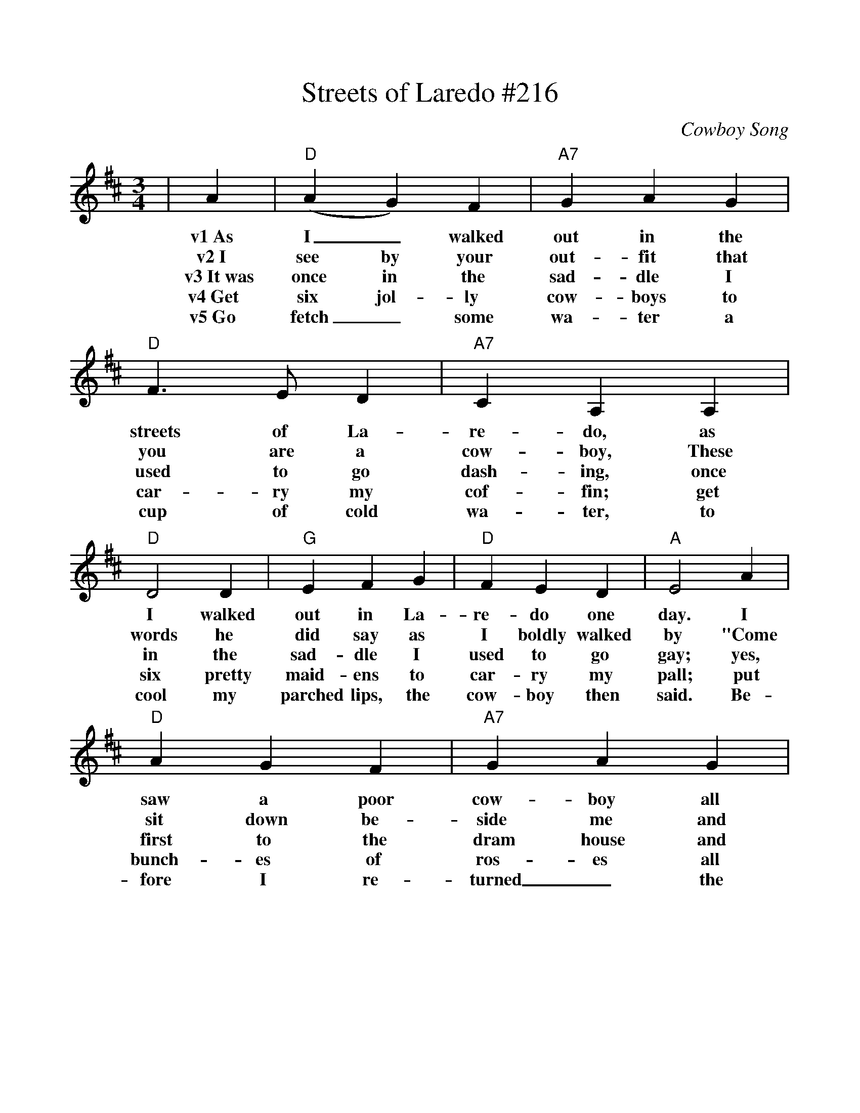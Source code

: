 %%scale 1.00
%%barsperstaff 4
X:1
T:Streets of Laredo #216
C:Cowboy Song
M:3/4
L:1/4
K:D
|A|("D"A G) F|"A7"G A G|"D"F3/2 E/2 D|"A7"C A, A,
w:v1~As I_ walked out in the streets of La-re-do, as
w:v2~I see by your out-fit that you are a cow-boy, These
w:v3~It~was once in the sad-dle I used to go dash-ing, once
w:v4~Get six jol-ly cow-boys to car-ry my cof-fin; get
w:v5~Go fetch_ some wa-ter a cup of cold wa-ter, to
|"D"D2 D|"G"E F G|"D"F E D|"A"E2 A|"D"A G F
w:I walked out in La-re-do one day. I saw a poor
w:words he did say as I boldly walked by "Come sit down be-
w:in the sad-dle I used to go gay; yes, first to the
w:six pretty maid-ens to car-ry my pall; put bunch-es of
w:cool my parched lips, the cow-boy then said. Be-fore I re-
|"A7"G A G|"D7"F3/2 E/2 D|"A7"C A, A,|"Bm"D D D|"Em"E F G|"A7"F C E|"D"D3-D2||
w:cow-boy all wrapped in white lin-en, All wrapped in white lin-en as cold as the clay._
w:side me and hear my sad sto-ry; Got shot in the breast and I know I must die._
w:dram house and then to the card house, till shot in the breast, and I'm dy-ing to-day._
w:ros-es all o-ver my cof-fin, the ros-es to dead-en the clods as they fall.-ch1
w:turned_ the spir-it had left him, he'd gone to his ma-ker; the cow-boy was dead.-ch2
|G/2A/2|"D"D3/2 D/2 D|F A2|"G"G3/2 G/2 G|B d2|"D"A3/2 A/2 A
w:ch1~Oh,_ beat the drum slow-ly, play the fife low-ly, Sing the death
w:ch2~We_ beat the drum slow-ly, played the fife low-ly, bit-ter-ly
|"G"B A F|"D"F/2F/2 E D|E2 "A7"G/2A/2|"D"D3/2 D/2 D|F A A
w:march as you car-ry me a-long. Take me to the green val-ley, There
w:wept as we bore_ him a-long. For we all loved our com-rade, so 
|"G"G3/2 G/2 G|B d2|"D"A A A|AB F/2F/2|"A"E F E|"D"D3-D2||
w:lay the sol o'er me. I'm a young cow-boy and I know I've done wrong._
w: brave, and hand-some, we all loved our com-rade al-_though he'd done wrong._

